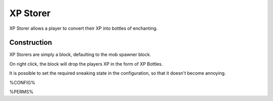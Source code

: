=========
XP Storer
=========

XP Storer allows a player to convert their XP into bottles of enchanting.

Construction
============

XP Storers are simply a block, defaulting to the mob spawner block.

On right click, the block will drop the players XP in the form of XP Bottles.

It is possible to set the required sneaking state in the configuration, so that it doesn't become annoying.

%CONFIG%

%PERMS%